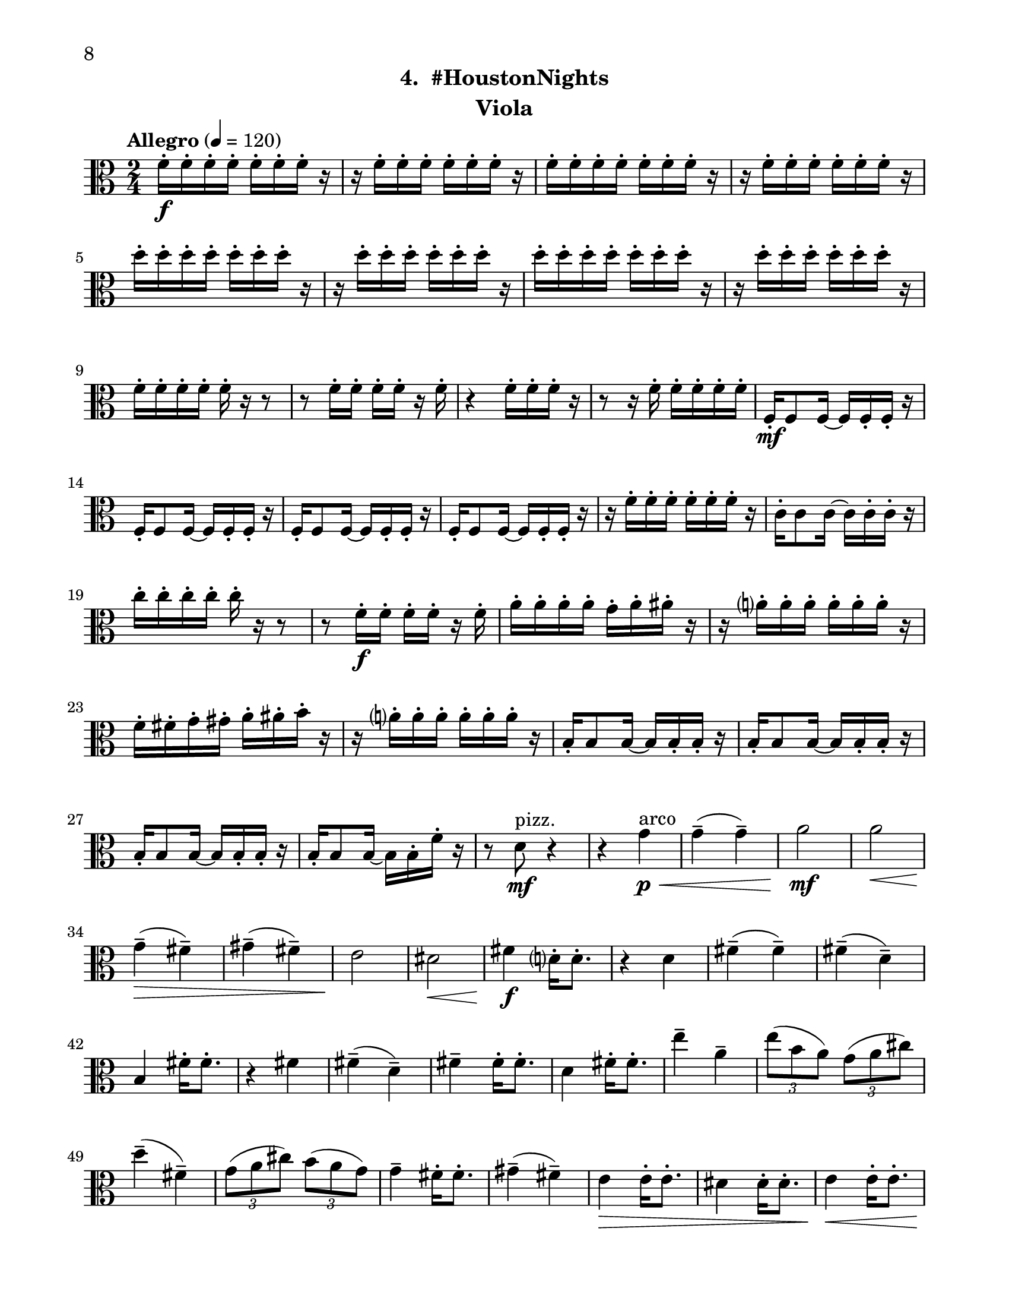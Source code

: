 \version "2.12.0"
#(set-default-paper-size "letter")
#(set-global-staff-size 21)

\paper {
  line-width    = 180\mm
  left-margin   = 20\mm
  top-margin    = 10\mm
  bottom-margin = 15\mm
  indent = 0 \mm 
  ragged-bottom = ##f  
  first-page-number = 8				%% CHANGE NUMBER
  print-first-page-number = ##t  
  two-sided = ##t
  binding-offset = 0.25\in
  }

\header {
  subtitle = "4.  #HoustonNights"		%% CHANGE TITLE
    tagline = ##f
    instrument = "Viola"                     %% CHANGE INSTRUMENT NAME
    }

AvoiceAA = \relative c'{
    \clef alto
    %staffkeysig
    \key c \major 
    %bartimesig: 
    \time 2/4 
    \tempo "Allegro" 4 = 120
    f16-.  \f f-.  f-.  f-.  f-.  f-.  f-.  r      | % 1
    r f-.  f-.  f-.  f-.  f-.  f-.  r      | % 2
    f-.  f-.  f-.  f-.  f-.  f-.  f-.  r      | % 3
    r f-.  f-.  f-.  f-.  f-.  f-.  r      | % 4
    d'-.  d-.  d-.  d-.  d-.  d-.  d-.  r      | % 5
    r d-.  d-.  d-.  d-.  d-.  d-.  r      | % 6
    d-.  d-.  d-.  d-.  d-.  d-.  d-.  r      | % 7
    r d-.  d-.  d-.  d-.  d-.  d-.  r      | % 8
    f,-.  f-.  f-.  f-.  f-.  r r8      | % 9
    r f16-.  f-.  f-.  f-.  r f-.       | % 10
    r4 f16-.  f-.  f-.  r      | % 11
    r8 r16 f-.  f-.  f-.  f-.  f-.       | % 12
    f,-.  \mf f8 f16~ f f-.  f-.  r      | % 13
    f-.  f8 f16~ f f-.  f-.  r      | % 14
    f-.  f8 f16~ f f-.  f-.  r      | % 15
    f-.  f8 f16~ f f-.  f-.  r      | % 16
    r f'-.  f-.  f-.  f-.  f-.  f-.  r      | % 17
    c-.  c8 c16~ c c-.  c-.  r      | % 18
    c'-.  c-.  c-.  c-.  c-.  r r8      | % 19
    r f,16-.  \f f-.  f-.  f-.  r f-.       | % 20
    a-.  a-.  a-.  a-.  g-.  a-.  ais-.  r      | % 21
    r a-.  a-.  a-.  a-.  a-.  a-.  r      | % 22
    f-.  fis-.  g-.  gis-.  a-.  ais-.  b-.  r      | % 23
    r a-.  a-.  a-.  a-.  a-.  a-.  r      | % 24
    b,-.  b8 b16~ b b-.  b-.  r      | % 25
    b-.  b8 b16~ b b-.  b-.  r      | % 26
    b-.  b8 b16~ b b-.  b-.  r      | % 27
    b16-.  b8 b16~ b b-.  f'-.  r      | % 28
    r8 d \mf ^\markup {\upright  "pizz."} r4      | % 29
    r4 g \< ^\markup {\upright  "arco"} \p      | % 30
    g-- ( g-- )      | % 31
    a2 \mf      | % 32
    a  \<    | % 33
    g4-- ( \> fis-- )      | % 34
    gis-- ( fis-- )      | % 35
    e2 \!     | % 36
    dis \<      | % 37
    fis4 \f d16-.  d8.-.       | % 38
    r4 d      | % 39
    fis-- ( fis-- )      | % 40
    fis-- ( d-- )      | % 41
    b fis'16-.  fis8.-.       | % 42
    r4 fis      | % 43
    fis-- ( d-- )      | % 44
    fis--  fis16-.  fis8.-.       | % 45
    d4 fis16-.  fis8.-.       | % 46
    e'4--  a,--       | % 47
    \times 2/3{e'8( b a)  } \times 2/3{g( a cis)  }      | % 48
    d4-- ( fis,-- )      | % 49
    \times 2/3{g8( a cis)  } \times 2/3{b( a g)  }      | % 50
    g4--  fis16-.  fis8.-.       | % 51
    gis4-- ( fis-- )      | % 52
    e \> e16-.  e8.-.       | % 53
    dis4 dis16-.  dis8.-.       | % 54
    e4 \< e16-. e8.-.       | % 55
    e8 \! r r4      | % 56
    d'16-.  \f d-.  d-.  d-.  d-.  d-.  d-.  r      | % 57
    r d-.  d-.  d-.  e,-.  e-.  e-.  r      | % 58
    f-.  f-.  f-.  e-.  d-.  r r8      | % 59
    r f16-.  e-.  ees-.  d-.  r e-.       | % 60
    f8-.  r r4 \bar "||"     | % 61
    %bartimesig: 
    \time 4/4 
    \tempo "poco meno mosso" 4 = 112
    r8 e-.  \mf r e-.  e4 e      | % 62
    r8 e-.  r e-.  e4 e      | % 63
    e8->  r r4 r2      | % 64
    r8 e-.  \f r e-.  e4 e      | % 65
    r8 e-.  r e-.  d4 d      | % 66
    R1  | % 
    r8 g,-.  r g-.  a4 gis      | % 68
    dis'-> -.  f8-- \mf \downbow fis--  dis( c) cis( d)      | % 69
    \times 2/3{b'4 \< ais g  } \times 2/3{e \> gis a  }      | % 70
    d,2-> \!  d \<     | % 71
    e4-. \f e8( f) e( \> dis) b( c)      | % 72
    d2-> \mf r       | % 73
    c8-. \downbow e( \< \downbow dis fis) a( gis g ais)      | % 74
    r \! b,-.  \f r b-.  b4 b      | % 75
    r8 b-.  r b-.  a4 a      | % 76
    r8 a( gis b) d( cis c dis)      | % 77
    r d,-.  r d-.  e4( dis')      | % 78
    ais-> -. \downbow c'8-- \downbow cis--  ais( g) gis( a)      | % 79
    fis'4.( f8) d( b dis e)      | % 80
    c2. r4      | % 81
    %bartimesig: 
    \time 3/4 
    b,8-.  \f b16-.  b-.  b4. b16-.  b-.       | % 82
    b8-.  r b4 b8-.  b-.       | % 83
    b2 r8 g'16-.  g-.       | % 84
    %bartimesig: 
    \time 2/4 
    fis16( g) g-.  g-.  fis( g) g-.  g-.       | % 85
    e8-.  d-.  r d16-.  d-.       | % 86
    cis( b) b-.  b-.  cis( b) b-.  b-.       | % 87
    b8-.  g-.  r e'16-.  e-.       | % 88
    dis( e) e-.  e-.  dis( e) e-.  e-.       | % 89
    d8-.  cis-.  r c16-.  c-.       | % 90
    g'( fis) f-.  e-.  dis8-.  d-.       | % 91
    b r r4      | % 92
    R2  | % 
    r4 r8 \fermata g'16-.  \f g-.       | % 94
    fis( g) g-.  g-.  fis( g) g-.  g-.       | % 95
    
    e8 \grace{cis'( } d-.) \grace{cis( } d-.) \grace{cis( } d-.)  | % 96
    r16 e,-. g-. b-. a( g) e-. d-.  | % 97
    b8 \grace{d'( } e-.) \grace{d( } e-.) r | % 98
    dis,16( e) gis-.  a-.  b( g) fis-.  e-.       | % 99
    gis8-.  b,-.  r c16-.  c-.       | % 100
    g'( fis) f-.  e-.  dis8-.  cis-.       | % 101
    b r r4      | % 102
    R2 *3    \bar "||"     | %
    \pageBreak
    %barkeysig: 
    \key a \major 
    \tempo "Moderato semplice" 4 = 92  
    R2  | % 
    %bartimesig: 
    \time 3/4 
    R2. *15         | % 121
    r2 a'16( \< \p cis e fis)     | % 122
    %bartimesig: 
    \time 2/4 
    \times 2/3{e8( \! \mf b a)  } \times 2/3{g( a cis)  }      | % 123
    d4--  fis,--       | % 124
    \times 2/3{g8( a c)  } \times 2/3{b( a g)  }      | % 125
    g4--  fis16-.  fis8.-.       | % 126
    gis4--  fis--       | % 127
    e e16-.  e8.-.       | % 128
    dis4 dis16-.  dis8.-.       | % 129
    d2~    \bar "||"      | % 130
    %barkeysig: 
    \key bes \major 
    \tempo "Allegro" 4 = 132
    d4 r      | % 131
    R2 *3  | % 
    des,8-.  \< \mf des16-.  des-.  des8-.  des16-.  des-.       | % 135
    des8-.  \! \f des16-.  des-.  des8-.  des16-.  des-.       | % 136
    des8-.  des16-.  des-.  des8-.  des16-.  des-.       | % 137
    des8-.  des16-.  des-.  des8-.  des16-.  des-.       | % 138
    des8-.  des16-.  des-.  des8-.  des16-.  des-.       | % 139
    des8-.  des16-.  des-.  des8-.  des16-.  des-.       | % 140
    des8-.  des16-.  des-.  des8-.  des16-.  des-.       | % 141
    des8-.  des16-.  des-.  des8-.  des16-.  des-.       | % 142
    des8-.  des16-.  des-.  des8-.  des16-.  des-.       | % 143
    des8-.  des16-.  des-.  des8-.  des16-.  des-.       | % 144
    des8-.  des16-.  des-.  des8-.  des16-.  des-.       | % 145
    des8-.  des16-.  des-.  des8-.  des16-.  des-.       | % 146
    des8-.  des16-.  des-.  des8-.  des16-.  des-.       | % 147
    des8-.  des16-.  des-.  des8-.  des16-.  des-.       | % 148
    des8-.  des16-.  des-.  des8-.  des16-.  des-.       | % 149
    des8-.  des16-.  des-.  des8-.  des16-.  des-.       | % 150
    des8-.  des16-.  des-.  des8-.  des16-.  des-.       | % 151
    des8-.  des16-.  des-.  des8-.  des16-.  des-.       | % 152
    des8-.  des16-.  des-.  des8-.  des16-.  des-.       | % 153
    des8-.  des16-.  des-.  des8-.  des16-.  des-.       | % 154
    des8-.  des16-.  des-.  des8-.  des16-.  des-.       | % 155
    des8-.  des16-.  des-.  des8-.  des16-.  des-.       | % 156
    des8-.  des16-.  des-.  des8-.  des16-.  des-.       | % 157
    des8-.  des16-.  des-.  des8-.  des16-.  des-.       | % 158
    des8-.  des16-.  des-.  des8-.  des16-.  des-.       | % 159
    des8-.  des16-.  des-.  des8-.  des16-.  des-.       | % 160
    des8-.  des16-.  des-.  des8-.  des16-.  des-.       | % 161
    des8-.  des16-.  des-.  des8-.  des16-.  des-.       | % 162
    des8-.  des16-.  des-.  des8-.  des16-.  des-.       | % 163
    c8-.  c16-.  c-.  c8-.  c16-.  c-.       | % 164
    des8-. \<  des16-.  des-.  des8-.  des16-.  des-.     | % 165
    c16-. \!  c-.  c-.  c-.  f4-.  \fz \bar "|." 
}% end of last bar in partorvoice

ApartA =  << 
        \context Voice = AvoiceAA{ \AvoiceAA }
        >> 


\score { 
    << 
        \context Staff = ApartA << 
            \ApartA
        >>

      \set Score.skipBars = ##t
       #(set-accidental-style 'modern-cautionary)
      \set Score.markFormatter = #format-mark-box-letters %%boxed rehearsal-marks
  >>
}%% end of score-block 

